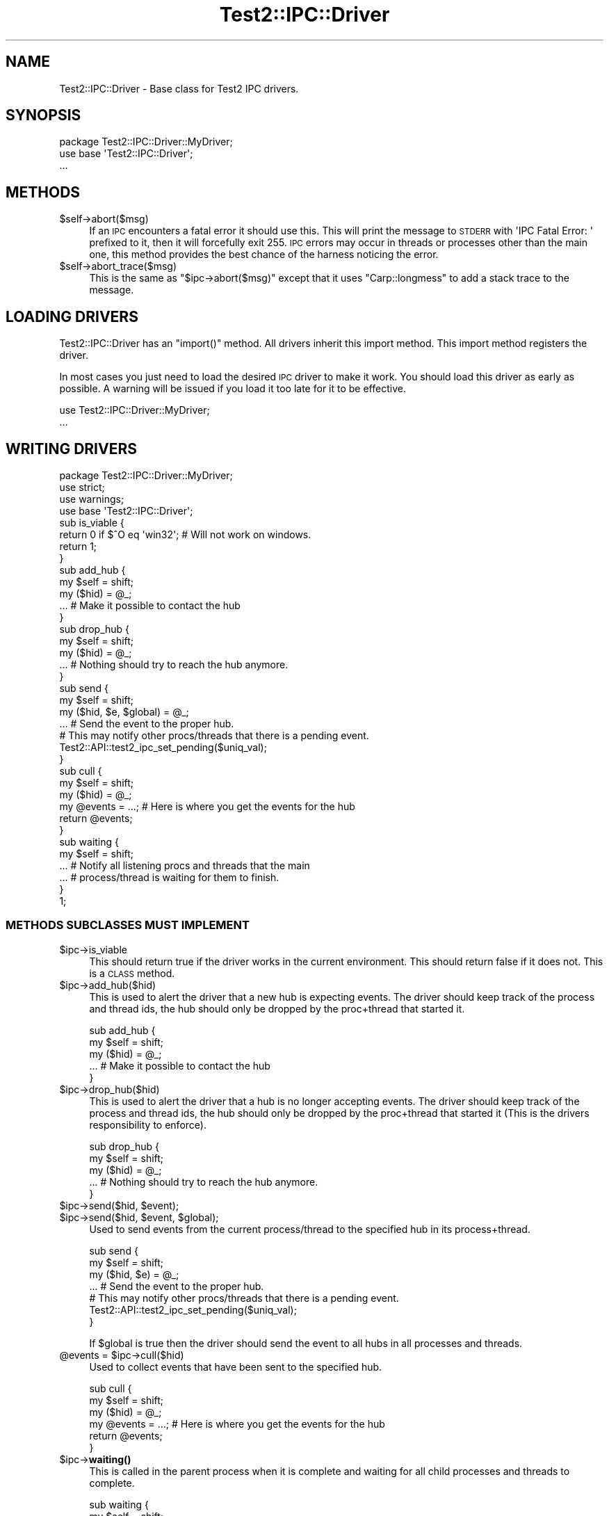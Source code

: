 .\" Automatically generated by Pod::Man 4.14 (Pod::Simple 3.40)
.\"
.\" Standard preamble:
.\" ========================================================================
.de Sp \" Vertical space (when we can't use .PP)
.if t .sp .5v
.if n .sp
..
.de Vb \" Begin verbatim text
.ft CW
.nf
.ne \\$1
..
.de Ve \" End verbatim text
.ft R
.fi
..
.\" Set up some character translations and predefined strings.  \*(-- will
.\" give an unbreakable dash, \*(PI will give pi, \*(L" will give a left
.\" double quote, and \*(R" will give a right double quote.  \*(C+ will
.\" give a nicer C++.  Capital omega is used to do unbreakable dashes and
.\" therefore won't be available.  \*(C` and \*(C' expand to `' in nroff,
.\" nothing in troff, for use with C<>.
.tr \(*W-
.ds C+ C\v'-.1v'\h'-1p'\s-2+\h'-1p'+\s0\v'.1v'\h'-1p'
.ie n \{\
.    ds -- \(*W-
.    ds PI pi
.    if (\n(.H=4u)&(1m=24u) .ds -- \(*W\h'-12u'\(*W\h'-12u'-\" diablo 10 pitch
.    if (\n(.H=4u)&(1m=20u) .ds -- \(*W\h'-12u'\(*W\h'-8u'-\"  diablo 12 pitch
.    ds L" ""
.    ds R" ""
.    ds C` ""
.    ds C' ""
'br\}
.el\{\
.    ds -- \|\(em\|
.    ds PI \(*p
.    ds L" ``
.    ds R" ''
.    ds C`
.    ds C'
'br\}
.\"
.\" Escape single quotes in literal strings from groff's Unicode transform.
.ie \n(.g .ds Aq \(aq
.el       .ds Aq '
.\"
.\" If the F register is >0, we'll generate index entries on stderr for
.\" titles (.TH), headers (.SH), subsections (.SS), items (.Ip), and index
.\" entries marked with X<> in POD.  Of course, you'll have to process the
.\" output yourself in some meaningful fashion.
.\"
.\" Avoid warning from groff about undefined register 'F'.
.de IX
..
.nr rF 0
.if \n(.g .if rF .nr rF 1
.if (\n(rF:(\n(.g==0)) \{\
.    if \nF \{\
.        de IX
.        tm Index:\\$1\t\\n%\t"\\$2"
..
.        if !\nF==2 \{\
.            nr % 0
.            nr F 2
.        \}
.    \}
.\}
.rr rF
.\"
.\" Accent mark definitions (@(#)ms.acc 1.5 88/02/08 SMI; from UCB 4.2).
.\" Fear.  Run.  Save yourself.  No user-serviceable parts.
.    \" fudge factors for nroff and troff
.if n \{\
.    ds #H 0
.    ds #V .8m
.    ds #F .3m
.    ds #[ \f1
.    ds #] \fP
.\}
.if t \{\
.    ds #H ((1u-(\\\\n(.fu%2u))*.13m)
.    ds #V .6m
.    ds #F 0
.    ds #[ \&
.    ds #] \&
.\}
.    \" simple accents for nroff and troff
.if n \{\
.    ds ' \&
.    ds ` \&
.    ds ^ \&
.    ds , \&
.    ds ~ ~
.    ds /
.\}
.if t \{\
.    ds ' \\k:\h'-(\\n(.wu*8/10-\*(#H)'\'\h"|\\n:u"
.    ds ` \\k:\h'-(\\n(.wu*8/10-\*(#H)'\`\h'|\\n:u'
.    ds ^ \\k:\h'-(\\n(.wu*10/11-\*(#H)'^\h'|\\n:u'
.    ds , \\k:\h'-(\\n(.wu*8/10)',\h'|\\n:u'
.    ds ~ \\k:\h'-(\\n(.wu-\*(#H-.1m)'~\h'|\\n:u'
.    ds / \\k:\h'-(\\n(.wu*8/10-\*(#H)'\z\(sl\h'|\\n:u'
.\}
.    \" troff and (daisy-wheel) nroff accents
.ds : \\k:\h'-(\\n(.wu*8/10-\*(#H+.1m+\*(#F)'\v'-\*(#V'\z.\h'.2m+\*(#F'.\h'|\\n:u'\v'\*(#V'
.ds 8 \h'\*(#H'\(*b\h'-\*(#H'
.ds o \\k:\h'-(\\n(.wu+\w'\(de'u-\*(#H)/2u'\v'-.3n'\*(#[\z\(de\v'.3n'\h'|\\n:u'\*(#]
.ds d- \h'\*(#H'\(pd\h'-\w'~'u'\v'-.25m'\f2\(hy\fP\v'.25m'\h'-\*(#H'
.ds D- D\\k:\h'-\w'D'u'\v'-.11m'\z\(hy\v'.11m'\h'|\\n:u'
.ds th \*(#[\v'.3m'\s+1I\s-1\v'-.3m'\h'-(\w'I'u*2/3)'\s-1o\s+1\*(#]
.ds Th \*(#[\s+2I\s-2\h'-\w'I'u*3/5'\v'-.3m'o\v'.3m'\*(#]
.ds ae a\h'-(\w'a'u*4/10)'e
.ds Ae A\h'-(\w'A'u*4/10)'E
.    \" corrections for vroff
.if v .ds ~ \\k:\h'-(\\n(.wu*9/10-\*(#H)'\s-2\u~\d\s+2\h'|\\n:u'
.if v .ds ^ \\k:\h'-(\\n(.wu*10/11-\*(#H)'\v'-.4m'^\v'.4m'\h'|\\n:u'
.    \" for low resolution devices (crt and lpr)
.if \n(.H>23 .if \n(.V>19 \
\{\
.    ds : e
.    ds 8 ss
.    ds o a
.    ds d- d\h'-1'\(ga
.    ds D- D\h'-1'\(hy
.    ds th \o'bp'
.    ds Th \o'LP'
.    ds ae ae
.    ds Ae AE
.\}
.rm #[ #] #H #V #F C
.\" ========================================================================
.\"
.IX Title "Test2::IPC::Driver 3"
.TH Test2::IPC::Driver 3 "2020-12-18" "perl v5.32.1" "Perl Programmers Reference Guide"
.\" For nroff, turn off justification.  Always turn off hyphenation; it makes
.\" way too many mistakes in technical documents.
.if n .ad l
.nh
.SH "NAME"
Test2::IPC::Driver \- Base class for Test2 IPC drivers.
.SH "SYNOPSIS"
.IX Header "SYNOPSIS"
.Vb 1
\&    package Test2::IPC::Driver::MyDriver;
\&
\&    use base \*(AqTest2::IPC::Driver\*(Aq;
\&
\&    ...
.Ve
.SH "METHODS"
.IX Header "METHODS"
.ie n .IP "$self\->abort($msg)" 4
.el .IP "\f(CW$self\fR\->abort($msg)" 4
.IX Item "$self->abort($msg)"
If an \s-1IPC\s0 encounters a fatal error it should use this. This will print the
message to \s-1STDERR\s0 with \f(CW\*(AqIPC Fatal Error: \*(Aq\fR prefixed to it, then it will
forcefully exit 255. \s-1IPC\s0 errors may occur in threads or processes other than
the main one, this method provides the best chance of the harness noticing the
error.
.ie n .IP "$self\->abort_trace($msg)" 4
.el .IP "\f(CW$self\fR\->abort_trace($msg)" 4
.IX Item "$self->abort_trace($msg)"
This is the same as \f(CW\*(C`$ipc\->abort($msg)\*(C'\fR except that it uses
\&\f(CW\*(C`Carp::longmess\*(C'\fR to add a stack trace to the message.
.SH "LOADING DRIVERS"
.IX Header "LOADING DRIVERS"
Test2::IPC::Driver has an \f(CW\*(C`import()\*(C'\fR method. All drivers inherit this import
method. This import method registers the driver.
.PP
In most cases you just need to load the desired \s-1IPC\s0 driver to make it work. You
should load this driver as early as possible. A warning will be issued if you
load it too late for it to be effective.
.PP
.Vb 2
\&    use Test2::IPC::Driver::MyDriver;
\&    ...
.Ve
.SH "WRITING DRIVERS"
.IX Header "WRITING DRIVERS"
.Vb 3
\&    package Test2::IPC::Driver::MyDriver;
\&    use strict;
\&    use warnings;
\&
\&    use base \*(AqTest2::IPC::Driver\*(Aq;
\&
\&    sub is_viable {
\&        return 0 if $^O eq \*(Aqwin32\*(Aq; # Will not work on windows.
\&        return 1;
\&    }
\&
\&    sub add_hub {
\&        my $self = shift;
\&        my ($hid) = @_;
\&
\&        ... # Make it possible to contact the hub
\&    }
\&
\&    sub drop_hub {
\&        my $self = shift;
\&        my ($hid) = @_;
\&
\&        ... # Nothing should try to reach the hub anymore.
\&    }
\&
\&    sub send {
\&        my $self = shift;
\&        my ($hid, $e, $global) = @_;
\&
\&        ... # Send the event to the proper hub.
\&
\&        # This may notify other procs/threads that there is a pending event.
\&        Test2::API::test2_ipc_set_pending($uniq_val);
\&    }
\&
\&    sub cull {
\&        my $self = shift;
\&        my ($hid) = @_;
\&
\&        my @events = ...; # Here is where you get the events for the hub
\&
\&        return @events;
\&    }
\&
\&    sub waiting {
\&        my $self = shift;
\&
\&        ... # Notify all listening procs and threads that the main
\&        ... # process/thread is waiting for them to finish.
\&    }
\&
\&    1;
.Ve
.SS "\s-1METHODS SUBCLASSES MUST IMPLEMENT\s0"
.IX Subsection "METHODS SUBCLASSES MUST IMPLEMENT"
.ie n .IP "$ipc\->is_viable" 4
.el .IP "\f(CW$ipc\fR\->is_viable" 4
.IX Item "$ipc->is_viable"
This should return true if the driver works in the current environment. This
should return false if it does not. This is a \s-1CLASS\s0 method.
.ie n .IP "$ipc\->add_hub($hid)" 4
.el .IP "\f(CW$ipc\fR\->add_hub($hid)" 4
.IX Item "$ipc->add_hub($hid)"
This is used to alert the driver that a new hub is expecting events. The driver
should keep track of the process and thread ids, the hub should only be dropped
by the proc+thread that started it.
.Sp
.Vb 3
\&    sub add_hub {
\&        my $self = shift;
\&        my ($hid) = @_;
\&
\&        ... # Make it possible to contact the hub
\&    }
.Ve
.ie n .IP "$ipc\->drop_hub($hid)" 4
.el .IP "\f(CW$ipc\fR\->drop_hub($hid)" 4
.IX Item "$ipc->drop_hub($hid)"
This is used to alert the driver that a hub is no longer accepting events. The
driver should keep track of the process and thread ids, the hub should only be
dropped by the proc+thread that started it (This is the drivers responsibility
to enforce).
.Sp
.Vb 3
\&    sub drop_hub {
\&        my $self = shift;
\&        my ($hid) = @_;
\&
\&        ... # Nothing should try to reach the hub anymore.
\&    }
.Ve
.ie n .IP "$ipc\->send($hid, $event);" 4
.el .IP "\f(CW$ipc\fR\->send($hid, \f(CW$event\fR);" 4
.IX Item "$ipc->send($hid, $event);"
.PD 0
.ie n .IP "$ipc\->send($hid, $event, $global);" 4
.el .IP "\f(CW$ipc\fR\->send($hid, \f(CW$event\fR, \f(CW$global\fR);" 4
.IX Item "$ipc->send($hid, $event, $global);"
.PD
Used to send events from the current process/thread to the specified hub in its
process+thread.
.Sp
.Vb 3
\&    sub send {
\&        my $self = shift;
\&        my ($hid, $e) = @_;
\&
\&        ... # Send the event to the proper hub.
\&
\&        # This may notify other procs/threads that there is a pending event.
\&        Test2::API::test2_ipc_set_pending($uniq_val);
\&    }
.Ve
.Sp
If \f(CW$global\fR is true then the driver should send the event to all hubs in all
processes and threads.
.ie n .IP "@events = $ipc\->cull($hid)" 4
.el .IP "\f(CW@events\fR = \f(CW$ipc\fR\->cull($hid)" 4
.IX Item "@events = $ipc->cull($hid)"
Used to collect events that have been sent to the specified hub.
.Sp
.Vb 3
\&    sub cull {
\&        my $self = shift;
\&        my ($hid) = @_;
\&
\&        my @events = ...; # Here is where you get the events for the hub
\&
\&        return @events;
\&    }
.Ve
.ie n .IP "$ipc\->\fBwaiting()\fR" 4
.el .IP "\f(CW$ipc\fR\->\fBwaiting()\fR" 4
.IX Item "$ipc->waiting()"
This is called in the parent process when it is complete and waiting for all
child processes and threads to complete.
.Sp
.Vb 2
\&    sub waiting {
\&        my $self = shift;
\&
\&        ... # Notify all listening procs and threads that the main
\&        ... # process/thread is waiting for them to finish.
\&    }
.Ve
.SS "\s-1METHODS SUBCLASSES MAY IMPLEMENT OR OVERRIDE\s0"
.IX Subsection "METHODS SUBCLASSES MAY IMPLEMENT OR OVERRIDE"
.ie n .IP "$ipc\->driver_abort($msg)" 4
.el .IP "\f(CW$ipc\fR\->driver_abort($msg)" 4
.IX Item "$ipc->driver_abort($msg)"
This is a hook called by \f(CW\*(C`Test2::IPC::Driver\->abort()\*(C'\fR. This is your
chance to cleanup when an abort happens. You cannot prevent the abort, but you
can gracefully except it.
.SH "SOURCE"
.IX Header "SOURCE"
The source code repository for Test2 can be found at
\&\fIhttp://github.com/Test\-More/test\-more/\fR.
.SH "MAINTAINERS"
.IX Header "MAINTAINERS"
.IP "Chad Granum <exodist@cpan.org>" 4
.IX Item "Chad Granum <exodist@cpan.org>"
.SH "AUTHORS"
.IX Header "AUTHORS"
.PD 0
.IP "Chad Granum <exodist@cpan.org>" 4
.IX Item "Chad Granum <exodist@cpan.org>"
.PD
.SH "COPYRIGHT"
.IX Header "COPYRIGHT"
Copyright 2019 Chad Granum <exodist@cpan.org>.
.PP
This program is free software; you can redistribute it and/or
modify it under the same terms as Perl itself.
.PP
See \fIhttp://dev.perl.org/licenses/\fR
